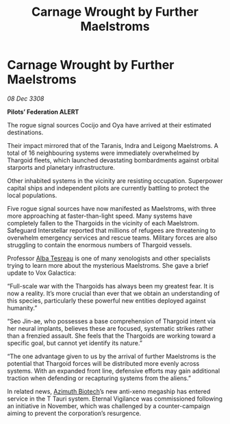 :PROPERTIES:
:ID:       0106601d-46ec-42a1-8289-aaba1bc9d646
:END:
#+title: Carnage Wrought by Further Maelstroms
#+filetags: :3308:Federation:Thargoid:galnet:

* Carnage Wrought by Further Maelstroms

/08 Dec 3308/

*Pilots’ Federation ALERT* 

The rogue signal sources Cocijo and Oya have arrived at their estimated destinations. 

Their impact mirrored that of the Taranis, Indra and Leigong Maelstroms. A total of 16 neighbouring systems were immediately overwhelmed by Thargoid fleets, which launched devastating bombardments against orbital starports and planetary infrastructure.  

Other inhabited systems in the vicinity are resisting occupation. Superpower capital ships and independent pilots are currently battling to protect the local populations. 

Five rogue signal sources have now manifested as Maelstroms, with three more approaching at faster-than-light speed. Many systems have completely fallen to the Thargoids in the vicinity of each Maelstrom. Safeguard Interstellar reported that millions of refugees are threatening to overwhelm emergency services and rescue teams. Military forces are also struggling to contain the enormous numbers of Thargoid vessels. 

Professor [[id:c2623368-19b0-4995-9e35-b8f54f741a53][Alba Tesreau]] is one of many xenologists and other specialists trying to learn more about the mysterious Maelstroms. She gave a brief update to Vox Galactica: 

“Full-scale war with the Thargoids has always been my greatest fear. It is now a reality. It’s more crucial than ever that we obtain an understanding of this species, particularly these powerful new entities deployed against humanity.” 

“Seo Jin-ae, who possesses a base comprehension of Thargoid intent via her neural implants, believes these are focused, systematic strikes rather than a frenzied assault. She feels that the Thargoids are working toward a specific goal, but cannot yet identify its nature.” 

“The one advantage given to us by the arrival of further Maelstroms is the potential that Thargoid forces will be distributed more evenly across systems. With an expanded front line, defensive efforts may gain additional traction when defending or recapturing systems from the aliens.” 

In related news, [[id:e68a5318-bd72-4c92-9f70-dcdbd59505d1][Azimuth Biotech]]’s new anti-xeno megaship has entered service in the T Tauri system. Eternal Vigilance was commissioned following an initiative in November, which was challenged by a counter-campaign aiming to prevent the corporation’s resurgence.
